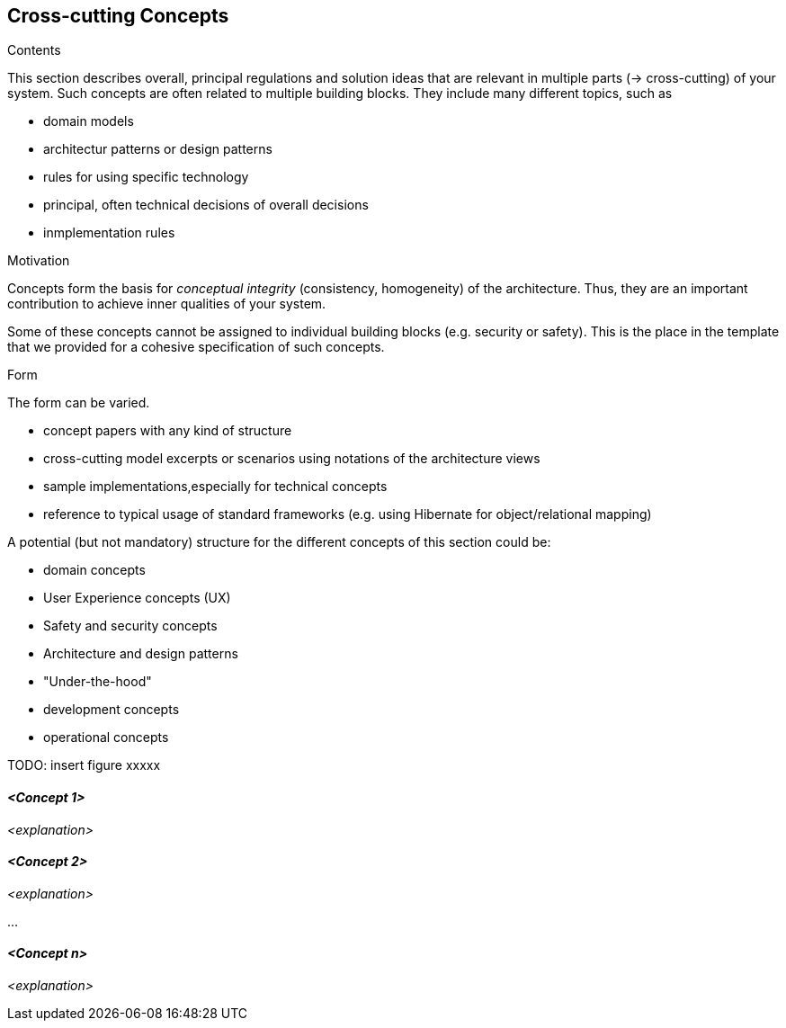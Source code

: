 [[section-concepts]]
== Cross-cutting Concepts


[role="arc42help"]
****
.Contents
This section describes overall, principal regulations and solution ideas that are relevant in multiple parts (-> cross-cutting) of your system.
Such concepts are often related to multiple building blocks. They include many different topics, such as

* domain models
* architectur patterns or design patterns
* rules for using specific technology
* principal, often technical decisions of overall decisions
* inmplementation rules

.Motivation
Concepts form the basis for _conceptual integrity_ (consistency, homogeneity) of the architecture. Thus, they are an important contribution to achieve inner qualities of your system. 

Some of these concepts cannot be assigned to individual building blocks (e.g. security or safety). This is the place in the template that we provided for a cohesive specification of such concepts. 

.Form
The form can be varied. 

* concept papers with any kind of structure
* cross-cutting model excerpts or scenarios using notations of the architecture views 
* sample implementations,especially for technical concepts
* reference to typical usage of standard frameworks (e.g. using Hibernate for object/relational mapping)

A potential (but not mandatory) structure for the different concepts of this section could be:

* domain concepts
* User Experience concepts (UX)
* Safety and security concepts
* Architecture and design patterns
* "Under-the-hood"
* development concepts
* operational concepts

TODO: insert figure xxxxx
****


==== _<Concept 1>_

_<explanation>_



==== _<Concept 2>_

_<explanation>_

...

==== _<Concept n>_

_<explanation>_
